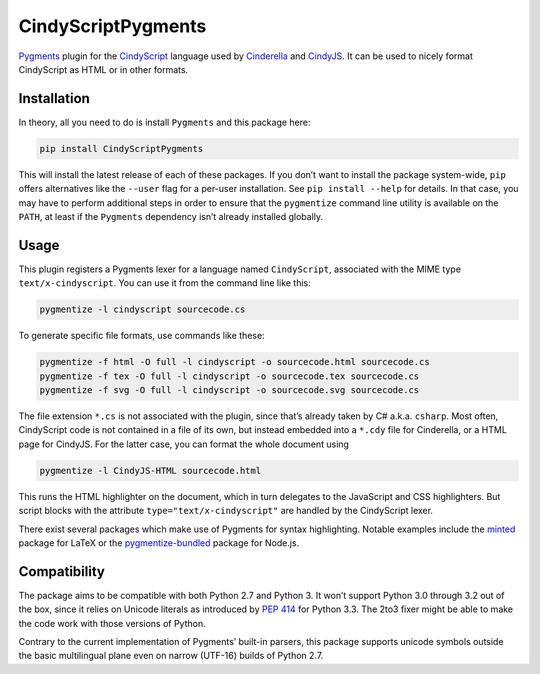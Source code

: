 CindyScriptPygments
===================

|PyPi version badge| |Supported Python versions|

.. |PyPi version badge| image:: https://img.shields.io/pypi/v/CindyScriptPygments.svg
   :target: https://pypi.python.org/pypi/CindyScriptPygments/
.. |Supported Python versions| image:: https://img.shields.io/pypi/pyversions/CindyScriptPygments.svg

Pygments_ plugin for the CindyScript_ language
used by Cinderella_ and CindyJS_.
It can be used to nicely format CindyScript as HTML or in other formats.

Installation
------------

In theory, all you need to do is install ``Pygments`` and this package here:

.. code:: sh

    pip install CindyScriptPygments

This will install the latest release of each of these packages.
If you don’t want to install the package system-wide, ``pip`` offers alternatives
like the ``--user`` flag for a per-user installation.
See ``pip install --help`` for details.
In that case, you may have to perform additional steps in order to ensure
that the ``pygmentize`` command line utility is available on the ``PATH``,
at least if the ``Pygments`` dependency isn’t already installed globally.

Usage
-----

This plugin registers a Pygments lexer for a language named ``CindyScript``,
associated with the MIME type ``text/x-cindyscript``.
You can use it from the command line like this:

.. code:: sh

    pygmentize -l cindyscript sourcecode.cs

To generate specific file formats, use commands like these:

.. code:: sh

    pygmentize -f html -O full -l cindyscript -o sourcecode.html sourcecode.cs
    pygmentize -f tex -O full -l cindyscript -o sourcecode.tex sourcecode.cs
    pygmentize -f svg -O full -l cindyscript -o sourcecode.svg sourcecode.cs

The file extension ``*.cs`` is not associated with the plugin,
since that’s already taken by C# a.k.a. ``csharp``.
Most often, CindyScript code is not contained in a file of its own,
but instead embedded into a ``*.cdy`` file for Cinderella,
or a HTML page for CindyJS.
For the latter case, you can format the whole document using

.. code:: sh

    pygmentize -l CindyJS-HTML sourcecode.html

This runs the HTML highlighter on the document,
which in turn delegates to the JavaScript and CSS highlighters.
But script blocks with the attribute ``type="text/x-cindyscript"``
are handled by the CindyScript lexer.

There exist several packages which make use of Pygments for syntax highlighting.
Notable examples include the `minted <http://ctan.org/pkg/minted>`_ package for LaTeX
or the `pygmentize-bundled <https://www.npmjs.com/package/pygmentize-bundled>`_ package for Node.js.

Compatibility
-------------

The package aims to be compatible with both Python 2.7 and Python 3.
It won’t support Python 3.0 through 3.2 out of the box, since it relies on Unicode literals
as introduced by `PEP 414`_ for Python 3.3.
The 2to3 fixer might be able to make the code work with those versions of Python.

Contrary to the current implementation of Pygments’ built-in parsers,
this package supports unicode symbols outside the basic multilingual plane
even on narrow (UTF-16) builds of Python 2.7.

.. _PEP 414: https://www.python.org/dev/peps/pep-0414/

.. _Pygments: http://pygments.org/
.. _CindyScript: http://doc.cinderella.de/tiki-index.php?page=CindyScript
.. _Cinderella: http://www.cinderella.de/
.. _CindyJS: https://github.com/CindyJS/CindyJS
